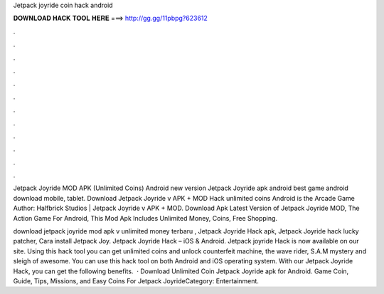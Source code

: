 Jetpack joyride coin hack android



𝐃𝐎𝐖𝐍𝐋𝐎𝐀𝐃 𝐇𝐀𝐂𝐊 𝐓𝐎𝐎𝐋 𝐇𝐄𝐑𝐄 ===> http://gg.gg/11pbpg?623612



.



.



.



.



.



.



.



.



.



.



.



.

Jetpack Joyride MOD APK (Unlimited Coins) Android new version Jetpack Joyride apk android best game android download mobile, tablet. Download Jetpack Joyride v APK + MOD Hack unlimited coins Android is the Arcade Game Author: Halfbrick Studios | Jetpack Joyride v APK + MOD. Download Apk Latest Version of Jetpack Joyride MOD, The Action Game For Android, This Mod Apk Includes Unlimited Money, Coins, Free Shopping.

download jetpack joyride mod apk v unlimited money terbaru , Jetpack Joyride Hack apk, Jetpack Joyride hack lucky patcher, Cara install Jetpack Joy. Jetpack Joyride Hack – iOS & Android. Jetpack joyride Hack is now available on our site. Using this hack tool you can get unlimited coins and unlock counterfeit machine, the wave rider, S.A.M mystery and sleigh of awesome. You can use this hack tool on both Android and iOS operating system. With our Jetpack Joyride Hack, you can get the following benefits.  · Download Unlimited Coin Jetpack Joyride apk for Android. Game Coin, Guide, Tips, Missions, and Easy Coins For Jetpack JoyrideCategory: Entertainment.
